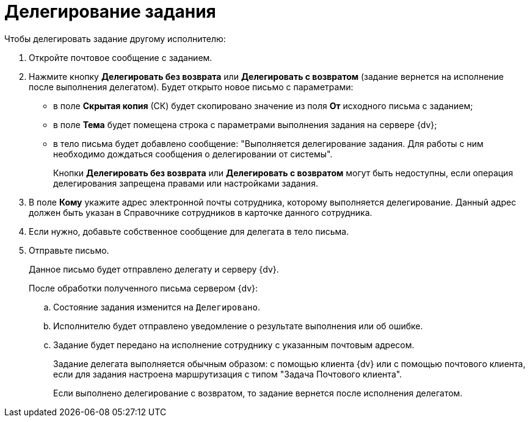 = Делегирование задания

.Чтобы делегировать задание другому исполнителю:
. Откройте почтовое сообщение с заданием.
. Нажмите кнопку *Делегировать без возврата* или *Делегировать с возвратом* (задание вернется на исполнение после выполнения делегатом). Будет открыто новое письмо с параметрами:
+
* в поле *Скрытая копия* (СК) будет скопировано значение из поля *От* исходного письма с заданием;
* в поле *Тема* будет помещена строка с параметрами выполнения задания на сервере {dv};
* в тело письма будет добавлено сообщение: "Выполняется делегирование задания. Для работы с ним необходимо дождаться сообщения о делегировании от системы".
+
Кнопки *Делегировать без возврата* или *Делегировать с возвратом* могут быть недоступны, если операция делегирования запрещена правами или настройками задания.
+
. В поле *Кому* укажите адрес электронной почты сотрудника, которому выполняется делегирование. Данный адрес должен быть указан в Справочнике сотрудников в карточке данного сотрудника.
. Если нужно, добавьте собственное сообщение для делегата в тело письма.
. Отправьте письмо.
+
Данное письмо будет отправлено делегату и серверу {dv}.
+
После обработки полученного письма сервером {dv}:
+
.. Состояние задания изменится на `Делегировано`.
.. Исполнителю будет отправлено уведомление о результате выполнения или об ошибке.
.. Задание будет передано на исполнение сотруднику с указанным почтовым адресом.
+
Задание делегата выполняется обычным образом: с помощью клиента {dv} или с помощью почтового клиента, если для задания настроена маршрутизация с типом "Задача Почтового клиента".
+
Если выполнено делегирование с возвратом, то задание вернется после исполнения делегатом.
